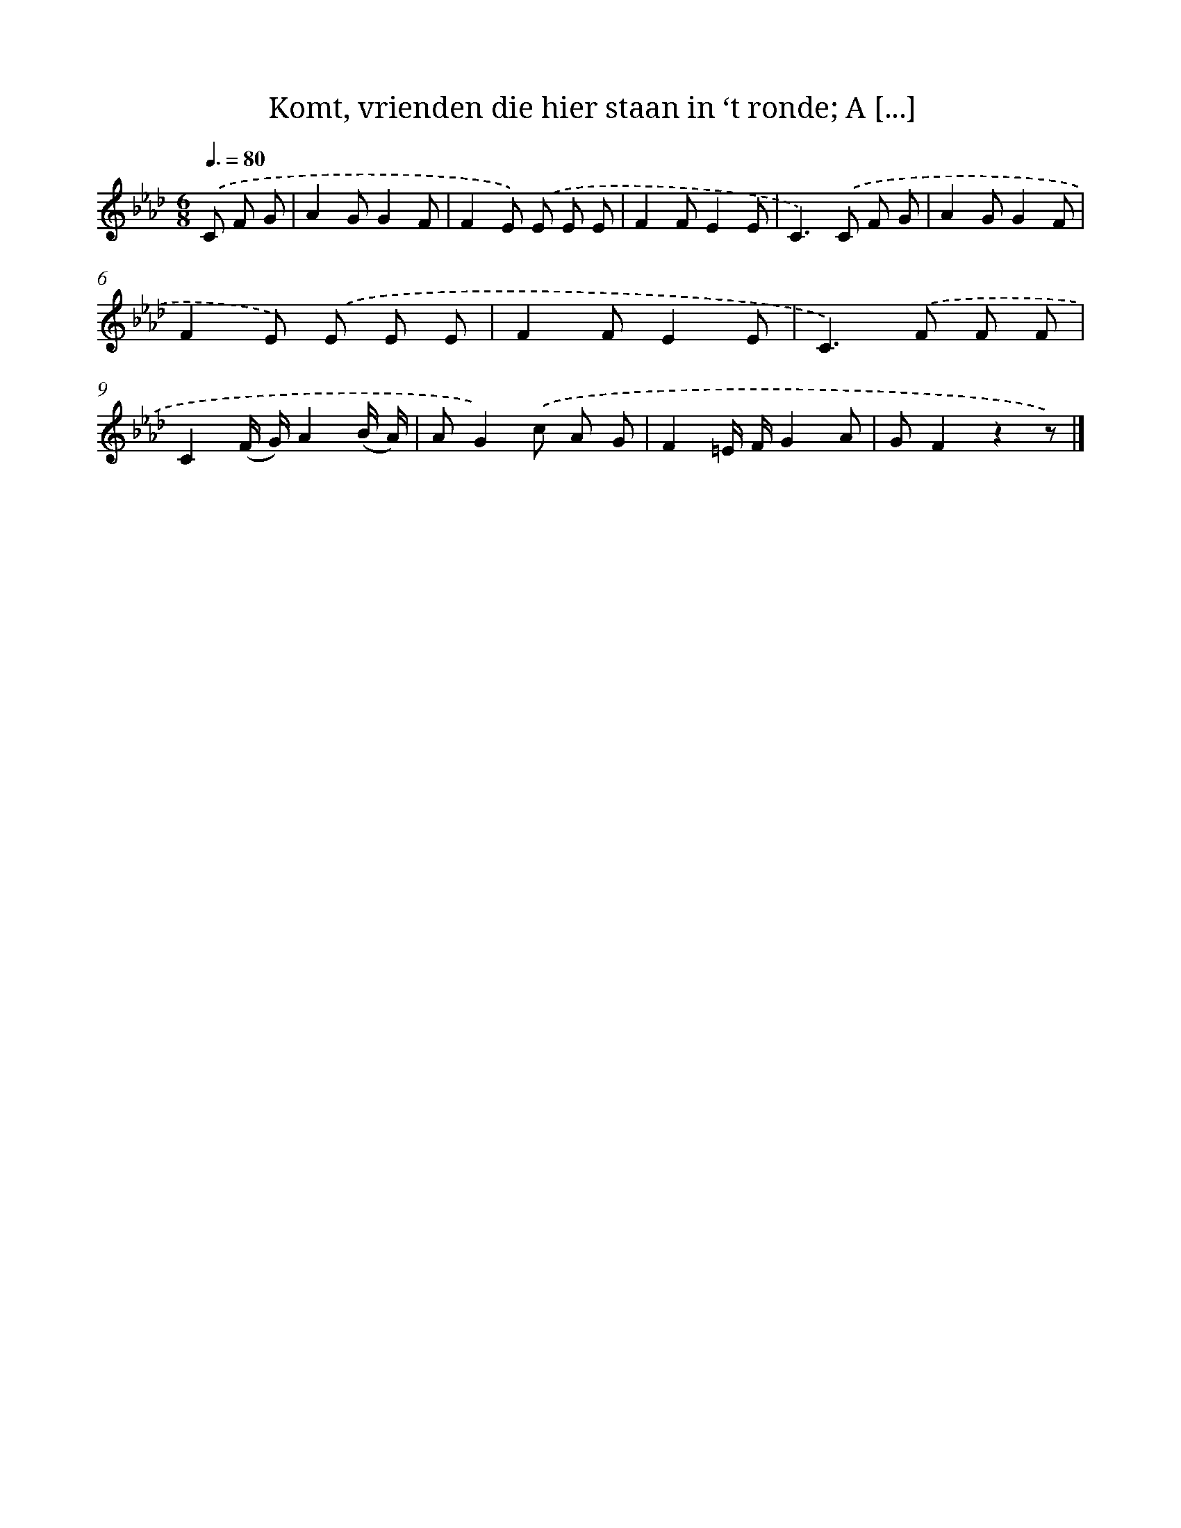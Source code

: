 X: 9381
T: Komt, vrienden die hier staan in ‘t ronde; A [...]
%%abc-version 2.0
%%abcx-abcm2ps-target-version 5.9.1 (29 Sep 2008)
%%abc-creator hum2abc beta
%%abcx-conversion-date 2018/11/01 14:36:55
%%humdrum-veritas 1915381352
%%humdrum-veritas-data 1180684563
%%continueall 1
%%barnumbers 0
L: 1/8
M: 6/8
Q: 3/8=80
K: Ab clef=treble
.('C F G [I:setbarnb 1]|
A2GG2F |
F2E) .('E E E |
F2FE2E |
C2>).('C2 F G |
A2GG2F |
F2E) .('E E E |
F2FE2E |
C2>).('F2 F F |
C2(F/ G/)A2(B/ A/) |
AG2).('c A G |
F2=E/ F/G2A |
GF2z2z) |]
